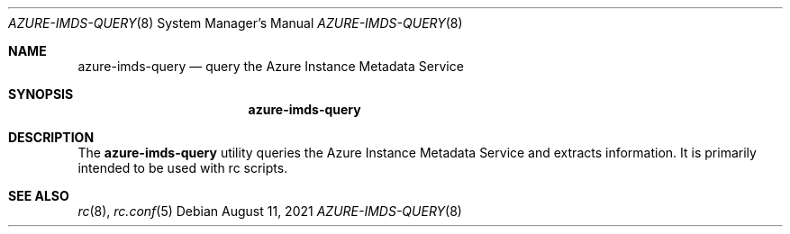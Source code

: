 .Dd August 11, 2021
.Dt AZURE-IMDS-QUERY 8
.Os
.Sh NAME
.Nm azure-imds-query
.Nd query the Azure Instance Metadata Service
.Sh SYNOPSIS
.Nm
.Sh DESCRIPTION
The
.Nm
utility queries the Azure Instance Metadata Service and extracts information.
It is primarily intended to be used with rc scripts.
.Pp
.Sh SEE ALSO
.Xr rc 8 ,
.Xr rc.conf 5 

